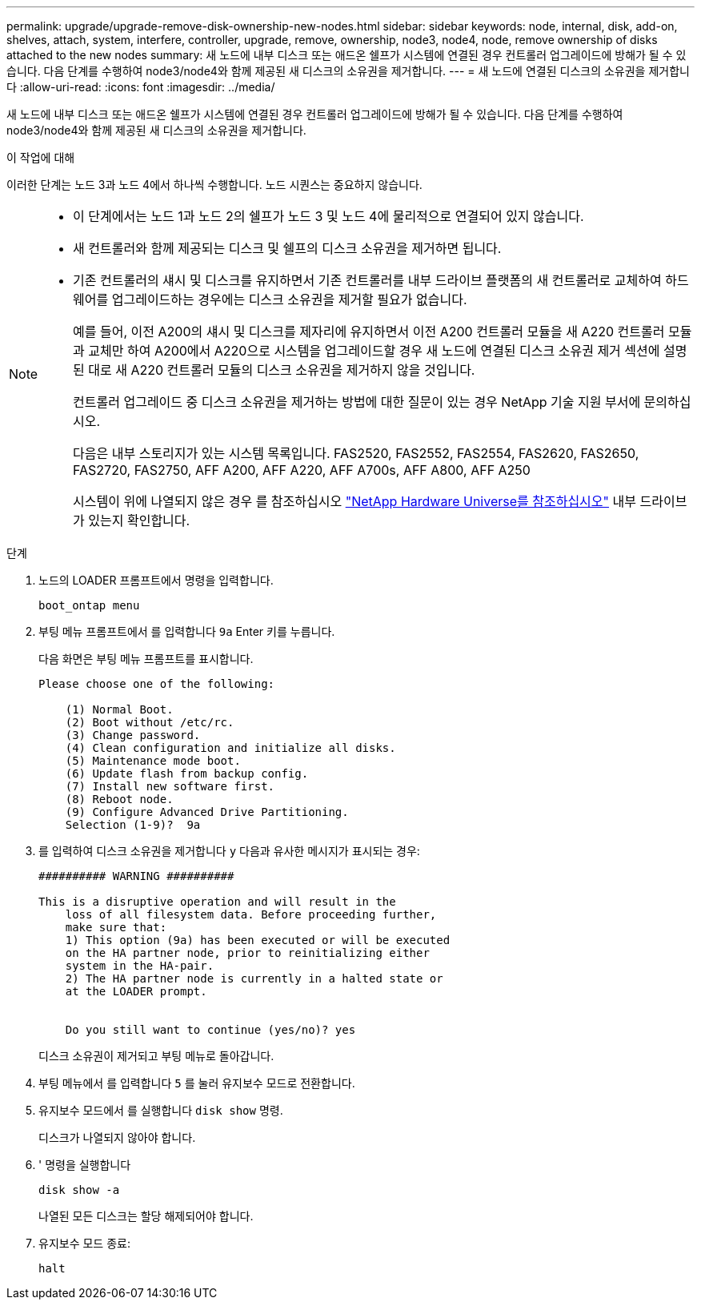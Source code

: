 ---
permalink: upgrade/upgrade-remove-disk-ownership-new-nodes.html 
sidebar: sidebar 
keywords: node, internal, disk, add-on, shelves, attach, system, interfere, controller, upgrade, remove, ownership, node3, node4, node, remove ownership of disks attached to the new nodes 
summary: 새 노드에 내부 디스크 또는 애드온 쉘프가 시스템에 연결된 경우 컨트롤러 업그레이드에 방해가 될 수 있습니다. 다음 단계를 수행하여 node3/node4와 함께 제공된 새 디스크의 소유권을 제거합니다. 
---
= 새 노드에 연결된 디스크의 소유권을 제거합니다
:allow-uri-read: 
:icons: font
:imagesdir: ../media/


[role="lead"]
새 노드에 내부 디스크 또는 애드온 쉘프가 시스템에 연결된 경우 컨트롤러 업그레이드에 방해가 될 수 있습니다. 다음 단계를 수행하여 node3/node4와 함께 제공된 새 디스크의 소유권을 제거합니다.

.이 작업에 대해
이러한 단계는 노드 3과 노드 4에서 하나씩 수행합니다. 노드 시퀀스는 중요하지 않습니다.

[NOTE]
====
* 이 단계에서는 노드 1과 노드 2의 쉘프가 노드 3 및 노드 4에 물리적으로 연결되어 있지 않습니다.
* 새 컨트롤러와 함께 제공되는 디스크 및 쉘프의 디스크 소유권을 제거하면 됩니다.
* 기존 컨트롤러의 섀시 및 디스크를 유지하면서 기존 컨트롤러를 내부 드라이브 플랫폼의 새 컨트롤러로 교체하여 하드웨어를 업그레이드하는 경우에는 디스크 소유권을 제거할 필요가 없습니다.
+
예를 들어, 이전 A200의 섀시 및 디스크를 제자리에 유지하면서 이전 A200 컨트롤러 모듈을 새 A220 컨트롤러 모듈과 교체만 하여 A200에서 A220으로 시스템을 업그레이드할 경우 새 노드에 연결된 디스크 소유권 제거 섹션에 설명된 대로 새 A220 컨트롤러 모듈의 디스크 소유권을 제거하지 않을 것입니다.

+
컨트롤러 업그레이드 중 디스크 소유권을 제거하는 방법에 대한 질문이 있는 경우 NetApp 기술 지원 부서에 문의하십시오.

+
다음은 내부 스토리지가 있는 시스템 목록입니다. FAS2520, FAS2552, FAS2554, FAS2620, FAS2650, FAS2720, FAS2750, AFF A200, AFF A220, AFF A700s, AFF A800, AFF A250

+
시스템이 위에 나열되지 않은 경우 를 참조하십시오 https://hwu.netapp.com["NetApp Hardware Universe를 참조하십시오"^] 내부 드라이브가 있는지 확인합니다.



====
.단계
. 노드의 LOADER 프롬프트에서 명령을 입력합니다.
+
`boot_ontap menu`

. 부팅 메뉴 프롬프트에서 를 입력합니다 `9a` Enter 키를 누릅니다.
+
다음 화면은 부팅 메뉴 프롬프트를 표시합니다.

+
[listing]
----
Please choose one of the following:

    (1) Normal Boot.
    (2) Boot without /etc/rc.
    (3) Change password.
    (4) Clean configuration and initialize all disks.
    (5) Maintenance mode boot.
    (6) Update flash from backup config.
    (7) Install new software first.
    (8) Reboot node.
    (9) Configure Advanced Drive Partitioning.
    Selection (1-9)?  9a
----
. 를 입력하여 디스크 소유권을 제거합니다 `y` 다음과 유사한 메시지가 표시되는 경우:
+
[listing]
----

########## WARNING ##########

This is a disruptive operation and will result in the
    loss of all filesystem data. Before proceeding further,
    make sure that:
    1) This option (9a) has been executed or will be executed
    on the HA partner node, prior to reinitializing either
    system in the HA-pair.
    2) The HA partner node is currently in a halted state or
    at the LOADER prompt.


    Do you still want to continue (yes/no)? yes
----
+
디스크 소유권이 제거되고 부팅 메뉴로 돌아갑니다.

. 부팅 메뉴에서 를 입력합니다 `5` 를 눌러 유지보수 모드로 전환합니다.
. 유지보수 모드에서 를 실행합니다 `disk show` 명령.
+
디스크가 나열되지 않아야 합니다.

. ' 명령을 실행합니다
+
`disk show -a`

+
나열된 모든 디스크는 할당 해제되어야 합니다.

. 유지보수 모드 종료:
+
`halt`


